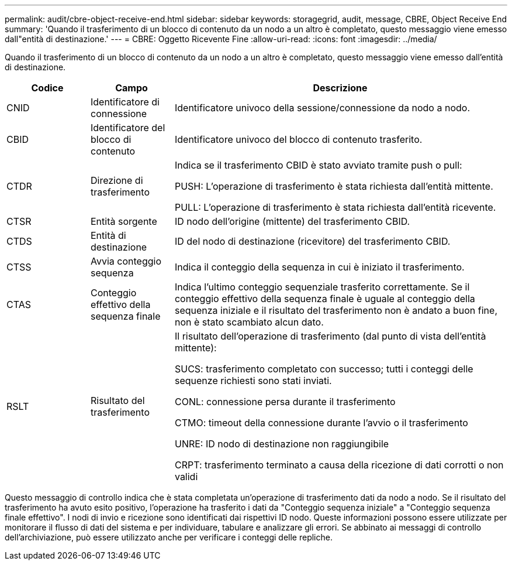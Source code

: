 ---
permalink: audit/cbre-object-receive-end.html 
sidebar: sidebar 
keywords: storagegrid, audit, message, CBRE, Object Receive End 
summary: 'Quando il trasferimento di un blocco di contenuto da un nodo a un altro è completato, questo messaggio viene emesso dall"entità di destinazione.' 
---
= CBRE: Oggetto Ricevente Fine
:allow-uri-read: 
:icons: font
:imagesdir: ../media/


[role="lead"]
Quando il trasferimento di un blocco di contenuto da un nodo a un altro è completato, questo messaggio viene emesso dall'entità di destinazione.

[cols="1a,1a,4a"]
|===
| Codice | Campo | Descrizione 


 a| 
CNID
 a| 
Identificatore di connessione
 a| 
Identificatore univoco della sessione/connessione da nodo a nodo.



 a| 
CBID
 a| 
Identificatore del blocco di contenuto
 a| 
Identificatore univoco del blocco di contenuto trasferito.



 a| 
CTDR
 a| 
Direzione di trasferimento
 a| 
Indica se il trasferimento CBID è stato avviato tramite push o pull:

PUSH: L'operazione di trasferimento è stata richiesta dall'entità mittente.

PULL: L'operazione di trasferimento è stata richiesta dall'entità ricevente.



 a| 
CTSR
 a| 
Entità sorgente
 a| 
ID nodo dell'origine (mittente) del trasferimento CBID.



 a| 
CTDS
 a| 
Entità di destinazione
 a| 
ID del nodo di destinazione (ricevitore) del trasferimento CBID.



 a| 
CTSS
 a| 
Avvia conteggio sequenza
 a| 
Indica il conteggio della sequenza in cui è iniziato il trasferimento.



 a| 
CTAS
 a| 
Conteggio effettivo della sequenza finale
 a| 
Indica l'ultimo conteggio sequenziale trasferito correttamente.  Se il conteggio effettivo della sequenza finale è uguale al conteggio della sequenza iniziale e il risultato del trasferimento non è andato a buon fine, non è stato scambiato alcun dato.



 a| 
RSLT
 a| 
Risultato del trasferimento
 a| 
Il risultato dell'operazione di trasferimento (dal punto di vista dell'entità mittente):

SUCS: trasferimento completato con successo; tutti i conteggi delle sequenze richiesti sono stati inviati.

CONL: connessione persa durante il trasferimento

CTMO: timeout della connessione durante l'avvio o il trasferimento

UNRE: ID nodo di destinazione non raggiungibile

CRPT: trasferimento terminato a causa della ricezione di dati corrotti o non validi

|===
Questo messaggio di controllo indica che è stata completata un'operazione di trasferimento dati da nodo a nodo.  Se il risultato del trasferimento ha avuto esito positivo, l'operazione ha trasferito i dati da "Conteggio sequenza iniziale" a "Conteggio sequenza finale effettivo".  I nodi di invio e ricezione sono identificati dai rispettivi ID nodo.  Queste informazioni possono essere utilizzate per monitorare il flusso di dati del sistema e per individuare, tabulare e analizzare gli errori.  Se abbinato ai messaggi di controllo dell'archiviazione, può essere utilizzato anche per verificare i conteggi delle repliche.
